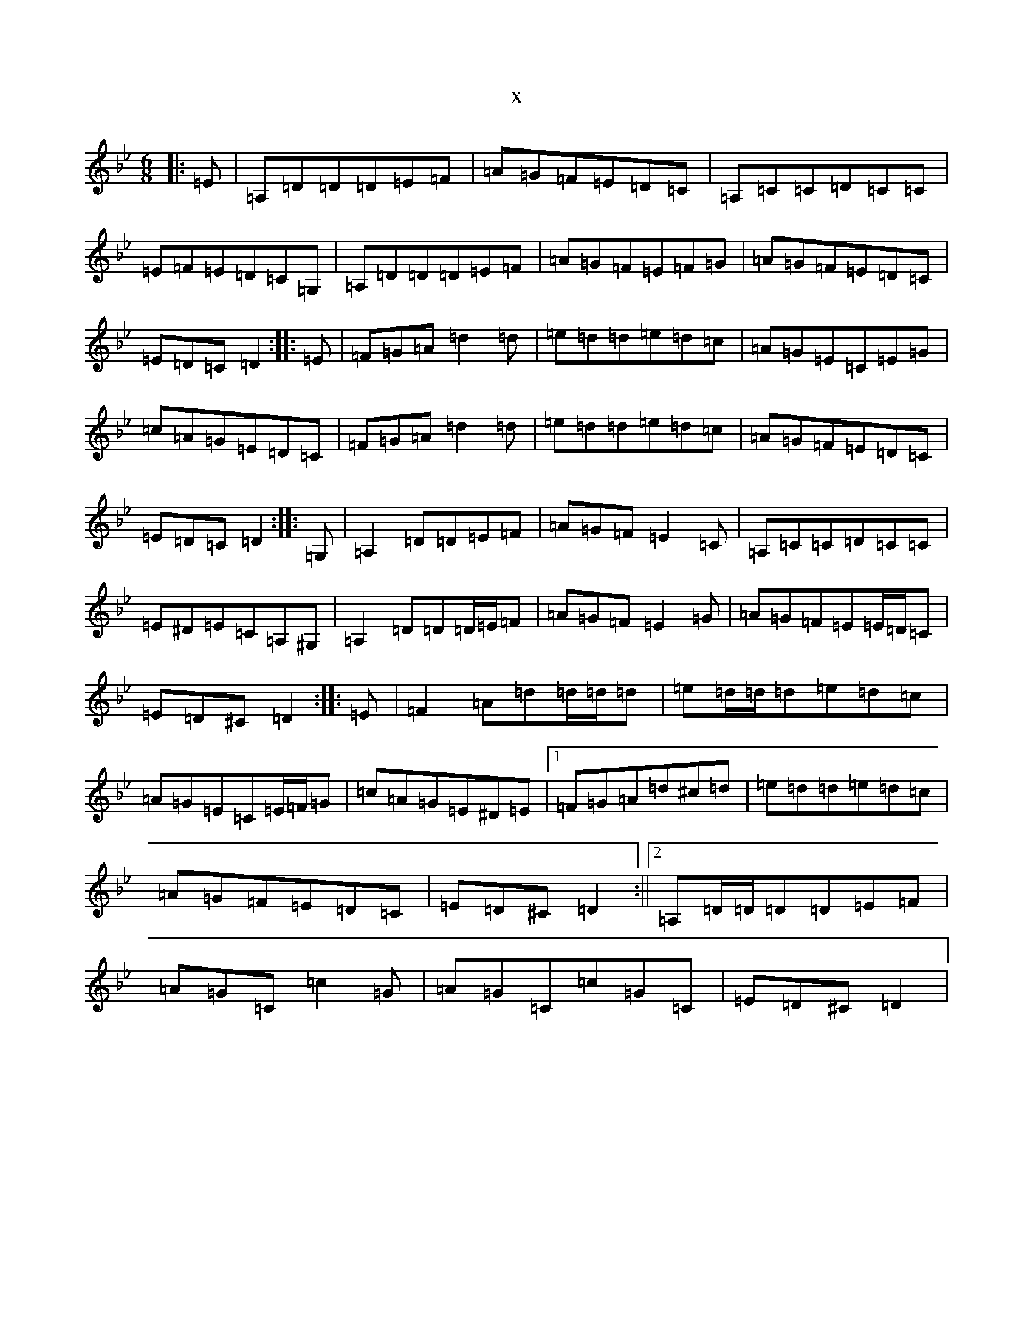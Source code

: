 X:4259
T:x
L:1/8
M:6/8
K: C Dorian
|:=E|=A,=D=D=D=E=F|=A=G=F=E=D=C|=A,=C=C=D=C=C|=E=F=E=D=C=G,|=A,=D=D=D=E=F|=A=G=F=E=F=G|=A=G=F=E=D=C|=E=D=C=D2:||:=E|=F=G=A=d2=d|=e=d=d=e=d=c|=A=G=E=C=E=G|=c=A=G=E=D=C|=F=G=A=d2=d|=e=d=d=e=d=c|=A=G=F=E=D=C|=E=D=C=D2:||:=G,|=A,2=D=D=E=F|=A=G=F=E2=C|=A,=C=C=D=C=C|=E^D=E=C=A,^G,|=A,2=D=D=D/2=E/2=F|=A=G=F=E2=G|=A=G=F=E=E/2=D/2=C|=E=D^C=D2:||:=E|=F2=A=d=d/2=d/2=d|=e=d/2=d/2=d=e=d=c|=A=G=E=C=E/2=F/2=G|=c=A=G=E^D=E|1=F=G=A=d^c=d|=e=d=d=e=d=c|=A=G=F=E=D=C|=E=D^C=D2:||2=A,=D/2=D/2=D=D=E=F|=A=G=C=c2=G|=A=G=C=c=G=C|=E=D^C=D2|
